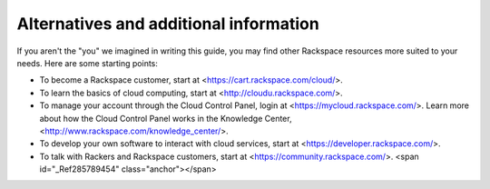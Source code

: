 Alternatives and additional information
---------------------------------------

If you aren't the "you" we imagined in writing this guide, you may find
other Rackspace resources more suited to your needs. Here are some
starting points:

-   To become a Rackspace customer, start at
    <https://cart.rackspace.com/cloud/>.

-   To learn the basics of cloud computing, start at
    <http://cloudu.rackspace.com/>.

-   To manage your account through the Cloud Control Panel, login at
    <https://mycloud.rackspace.com/>. Learn more about how the Cloud
    Control Panel works in the Knowledge Center,
    <http://www.rackspace.com/knowledge_center/>.

-   To develop your own software to interact with cloud services, start
    at <https://developer.rackspace.com/>.

-   To talk with Rackers and Rackspace customers, start at
    <https://community.rackspace.com/>. <span id="_Ref285789454"
    class="anchor"></span>

